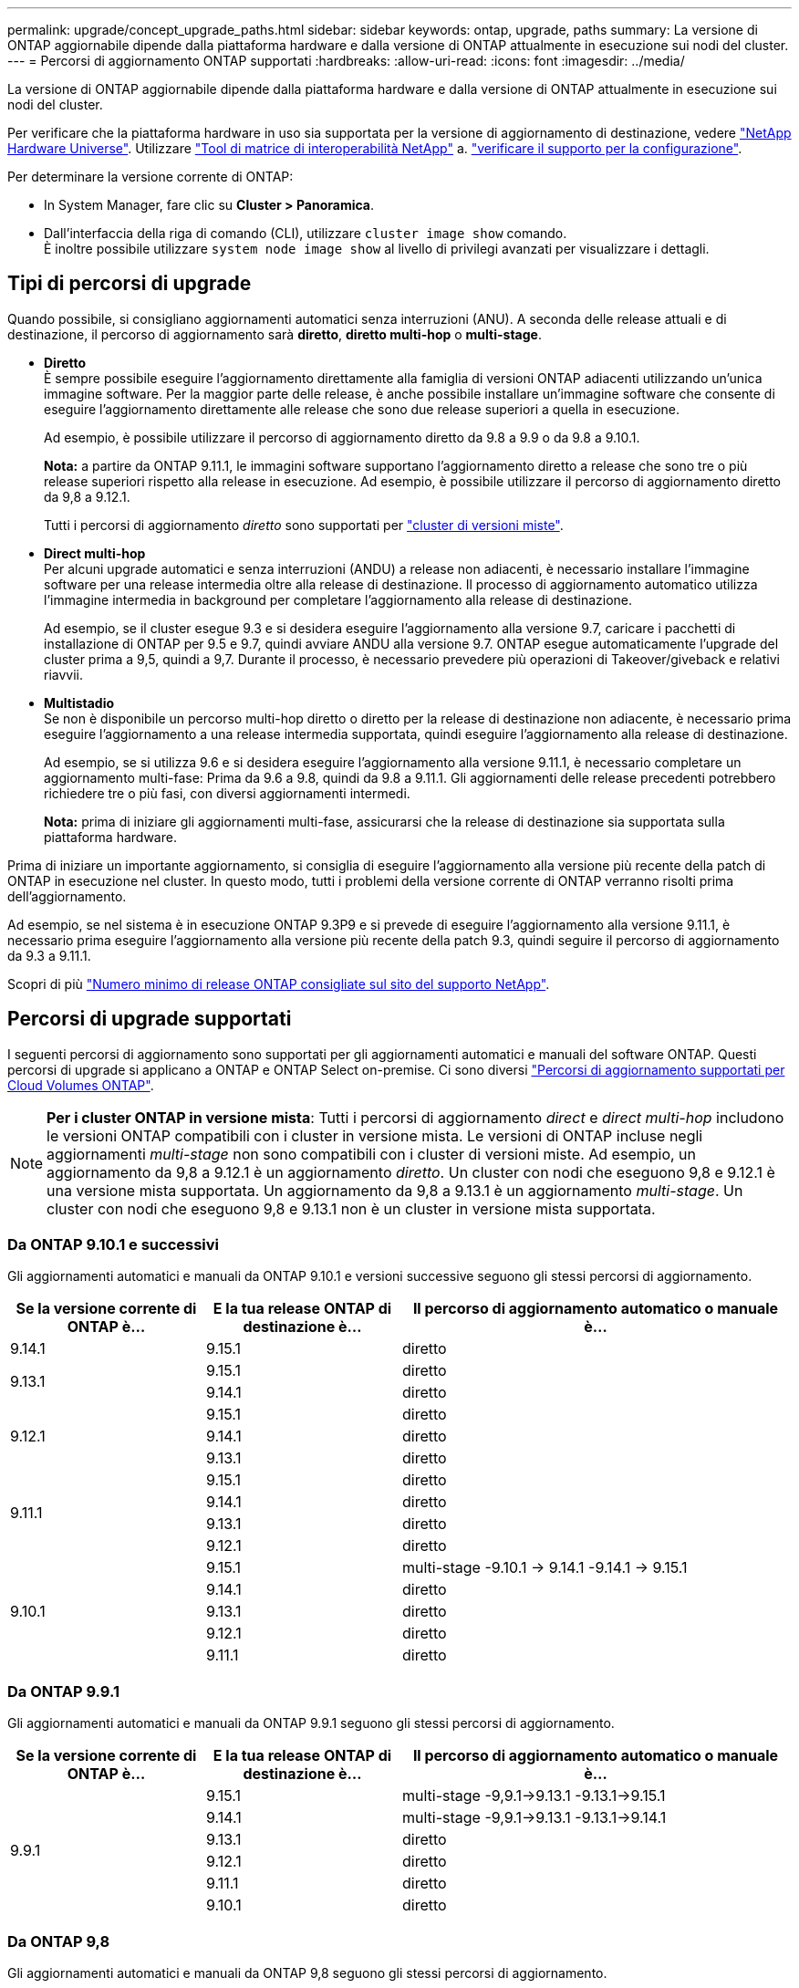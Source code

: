 ---
permalink: upgrade/concept_upgrade_paths.html 
sidebar: sidebar 
keywords: ontap, upgrade, paths 
summary: La versione di ONTAP aggiornabile dipende dalla piattaforma hardware e dalla versione di ONTAP attualmente in esecuzione sui nodi del cluster. 
---
= Percorsi di aggiornamento ONTAP supportati
:hardbreaks:
:allow-uri-read: 
:icons: font
:imagesdir: ../media/


[role="lead"]
La versione di ONTAP aggiornabile dipende dalla piattaforma hardware e dalla versione di ONTAP attualmente in esecuzione sui nodi del cluster.

Per verificare che la piattaforma hardware in uso sia supportata per la versione di aggiornamento di destinazione, vedere https://hwu.netapp.com["NetApp Hardware Universe"^].  Utilizzare link:https://imt.netapp.com/matrix/#welcome["Tool di matrice di interoperabilità NetApp"] a. link:confirm-configuration.html["verificare il supporto per la configurazione"].

.Per determinare la versione corrente di ONTAP:
* In System Manager, fare clic su *Cluster > Panoramica*.
* Dall'interfaccia della riga di comando (CLI), utilizzare `cluster image show` comando. +
È inoltre possibile utilizzare `system node image show` al livello di privilegi avanzati per visualizzare i dettagli.




== Tipi di percorsi di upgrade

Quando possibile, si consigliano aggiornamenti automatici senza interruzioni (ANU). A seconda delle release attuali e di destinazione, il percorso di aggiornamento sarà *diretto*, *diretto multi-hop* o *multi-stage*.

* *Diretto* +
È sempre possibile eseguire l'aggiornamento direttamente alla famiglia di versioni ONTAP adiacenti utilizzando un'unica immagine software. Per la maggior parte delle release, è anche possibile installare un'immagine software che consente di eseguire l'aggiornamento direttamente alle release che sono due release superiori a quella in esecuzione.
+
Ad esempio, è possibile utilizzare il percorso di aggiornamento diretto da 9.8 a 9.9 o da 9.8 a 9.10.1.

+
*Nota:* a partire da ONTAP 9.11.1, le immagini software supportano l'aggiornamento diretto a release che sono tre o più release superiori rispetto alla release in esecuzione. Ad esempio, è possibile utilizzare il percorso di aggiornamento diretto da 9,8 a 9.12.1.

+
Tutti i percorsi di aggiornamento _diretto_ sono supportati per link:concept_mixed_version_requirements.html["cluster di versioni miste"].

* *Direct multi-hop* +
Per alcuni upgrade automatici e senza interruzioni (ANDU) a release non adiacenti, è necessario installare l'immagine software per una release intermedia oltre alla release di destinazione. Il processo di aggiornamento automatico utilizza l'immagine intermedia in background per completare l'aggiornamento alla release di destinazione.
+
Ad esempio, se il cluster esegue 9.3 e si desidera eseguire l'aggiornamento alla versione 9.7, caricare i pacchetti di installazione di ONTAP per 9.5 e 9.7, quindi avviare ANDU alla versione 9.7. ONTAP esegue automaticamente l'upgrade del cluster prima a 9,5, quindi a 9,7. Durante il processo, è necessario prevedere più operazioni di Takeover/giveback e relativi riavvii.

* *Multistadio* +
Se non è disponibile un percorso multi-hop diretto o diretto per la release di destinazione non adiacente, è necessario prima eseguire l'aggiornamento a una release intermedia supportata, quindi eseguire l'aggiornamento alla release di destinazione.
+
Ad esempio, se si utilizza 9.6 e si desidera eseguire l'aggiornamento alla versione 9.11.1, è necessario completare un aggiornamento multi-fase: Prima da 9.6 a 9.8, quindi da 9.8 a 9.11.1. Gli aggiornamenti delle release precedenti potrebbero richiedere tre o più fasi, con diversi aggiornamenti intermedi.

+
*Nota:* prima di iniziare gli aggiornamenti multi-fase, assicurarsi che la release di destinazione sia supportata sulla piattaforma hardware.



Prima di iniziare un importante aggiornamento, si consiglia di eseguire l'aggiornamento alla versione più recente della patch di ONTAP in esecuzione nel cluster. In questo modo, tutti i problemi della versione corrente di ONTAP verranno risolti prima dell'aggiornamento.

Ad esempio, se nel sistema è in esecuzione ONTAP 9.3P9 e si prevede di eseguire l'aggiornamento alla versione 9.11.1, è necessario prima eseguire l'aggiornamento alla versione più recente della patch 9.3, quindi seguire il percorso di aggiornamento da 9.3 a 9.11.1.

Scopri di più https://kb.netapp.com/Support_Bulletins/Customer_Bulletins/SU2["Numero minimo di release ONTAP consigliate sul sito del supporto NetApp"^].



== Percorsi di upgrade supportati

I seguenti percorsi di aggiornamento sono supportati per gli aggiornamenti automatici e manuali del software ONTAP.  Questi percorsi di upgrade si applicano a ONTAP e ONTAP Select on-premise.  Ci sono diversi https://docs.netapp.com/us-en/bluexp-cloud-volumes-ontap/task-updating-ontap-cloud.html#supported-upgrade-paths["Percorsi di aggiornamento supportati per Cloud Volumes ONTAP"^].


NOTE: *Per i cluster ONTAP in versione mista*: Tutti i percorsi di aggiornamento _direct_ e _direct multi-hop_ includono le versioni ONTAP compatibili con i cluster in versione mista. Le versioni di ONTAP incluse negli aggiornamenti _multi-stage_ non sono compatibili con i cluster di versioni miste.  Ad esempio, un aggiornamento da 9,8 a 9.12.1 è un aggiornamento _diretto_. Un cluster con nodi che eseguono 9,8 e 9.12.1 è una versione mista supportata.  Un aggiornamento da 9,8 a 9.13.1 è un aggiornamento _multi-stage_.  Un cluster con nodi che eseguono 9,8 e 9.13.1 non è un cluster in versione mista supportata.



=== Da ONTAP 9.10.1 e successivi

Gli aggiornamenti automatici e manuali da ONTAP 9.10.1 e versioni successive seguono gli stessi percorsi di aggiornamento.

[cols="25,25,50"]
|===
| Se la versione corrente di ONTAP è… | E la tua release ONTAP di destinazione è… | Il percorso di aggiornamento automatico o manuale è... 


| 9.14.1 | 9.15.1 | diretto 


.2+| 9.13.1 | 9.15.1 | diretto 


| 9.14.1 | diretto 


.3+| 9.12.1 | 9.15.1 | diretto 


| 9.14.1 | diretto 


| 9.13.1 | diretto 


.4+| 9.11.1 | 9.15.1 | diretto 


| 9.14.1 | diretto 


| 9.13.1 | diretto 


| 9.12.1 | diretto 


.5+| 9.10.1 | 9.15.1 | multi-stage
-9.10.1 -> 9.14.1
-9.14.1 -> 9.15.1 


| 9.14.1 | diretto 


| 9.13.1 | diretto 


| 9.12.1 | diretto 


| 9.11.1 | diretto 
|===


=== Da ONTAP 9.9.1

Gli aggiornamenti automatici e manuali da ONTAP 9.9.1 seguono gli stessi percorsi di aggiornamento.

[cols="25,25,50"]
|===
| Se la versione corrente di ONTAP è… | E la tua release ONTAP di destinazione è… | Il percorso di aggiornamento automatico o manuale è... 


.6+| 9.9.1 | 9.15.1 | multi-stage
-9,9.1->9.13.1
-9.13.1->9.15.1 


| 9.14.1 | multi-stage
-9,9.1->9.13.1
-9.13.1->9.14.1 


| 9.13.1 | diretto 


| 9.12.1 | diretto 


| 9.11.1 | diretto 


| 9.10.1 | diretto 
|===


=== Da ONTAP 9,8

Gli aggiornamenti automatici e manuali da ONTAP 9,8 seguono gli stessi percorsi di aggiornamento.

[NOTE]
====
Se si sta aggiornando una configurazione IP di MetroCluster dalla versione 9,8 alla 9.10.1 o successiva su una delle seguenti piattaforme, è necessario eseguire l'aggiornamento alla versione 9.9.1 prima di eseguire l'aggiornamento alla versione 9.10.1 o successiva.

* FAS2750
* FAS500f
* AFF A220
* AFF A250


I cluster delle configurazioni MetroCluster IP su queste piattaforme non possono essere aggiornati direttamente dalla versione 9,8 alla 9.10.1 o successiva.  I percorsi di aggiornamento diretto elencati possono essere utilizzati per tutte le altre piattaforme.

====
[cols="25,25,50"]
|===
| Se la versione corrente di ONTAP è… | E la tua release ONTAP di destinazione è… | Il percorso di aggiornamento automatico o manuale è... 


 a| 
9.8
| 9.15.1 | multi-stage
-9.8 -> 9.12.1
-9.12.1 -> 9.15.1 


| 9.14.1 | multi-stage
-9.8 -> 9.12.1
-9.12.1 -> 9.14.1 


| 9.13.1 | multi-stage
-9.8 -> 9.12.1
-9.12.1 -> 9.13.1 


| 9.12.1 | diretto 


| 9.11.1 | diretto 


| 9.10.1  a| 
diretto



| 9.9.1 | diretto 
|===


=== Da ONTAP 9,7

I percorsi di aggiornamento da ONTAP 9,7 possono variare a seconda che si stia eseguendo un aggiornamento automatico o manuale.

[role="tabbed-block"]
====
.Percorsi automatizzati
--
[cols="25,25,50"]
|===
| Se la versione corrente di ONTAP è… | E la tua release ONTAP di destinazione è… | Il percorso di aggiornamento automatico è... 


.8+| 9.7 | 9.15.1 | multi-stage
-9.7 -> 9.8
-9.8 -> 9.12.1
-9.12.1 -> 9.15.1 


| 9.14.1 | multi-stage
-9.7 -> 9.8
-9.8 -> 9.12.1
-9.12.1 -> 9.14.1 


| 9.13.1 | multi-stage
-9.7 -> 9.9.1
-9.9.1 -> 9.13.1 


| 9.12.1 | multi-stage
-9.7 -> 9.8
-9.8 -> 9.12.1 


| 9.11.1 | multi-hop diretto (richiede immagini per 9,8 e 9.11.1) 


| 9.10.1 | Multi-hop diretto (richiede immagini per 9,8 e 9.10.1P1 o versione successiva P) 


| 9.9.1 | diretto 


| 9.8 | diretto 
|===
--
.Percorsi manuali
--
[cols="25,25,50"]
|===
| Se la versione corrente di ONTAP è… | E la tua release ONTAP di destinazione è… | Il percorso di aggiornamento manuale è… 


.8+| 9.7 | 9.15.1 | multi-stage
-9.7 -> 9.8
-9.8 -> 9.12.1
-9.12.1 -> 9.15.1 


| 9.14.1 | multi-stage
-9.7 -> 9.8
-9.8 -> 9.12.1
-9.12.1 -> 9.14.1 


| 9.13.1 | multi-stage
-9.7 -> 9.9.1
-9.9.1 -> 9.13.1 


| 9.12.1 | multi-stage
- 9.7 -> 9.8
- 9.8 -> 9.12.1 


| 9.11.1 | multi-stage
- 9.7 -> 9.8
- 9.8 -> 9.11.1 


| 9.10.1 | multi-stage
- 9.7 -> 9.8
- 9.8 -> 9.10.1 


| 9.9.1 | diretto 


| 9.8 | diretto 
|===
--
====


=== Da ONTAP 9,6

I percorsi di aggiornamento da ONTAP 9,6 possono variare a seconda che si stia eseguendo un aggiornamento automatico o manuale.

[role="tabbed-block"]
====
.Percorsi automatizzati
--
[cols="25,25,50"]
|===
| Se la versione corrente di ONTAP è… | E la tua release ONTAP di destinazione è… | Il percorso di aggiornamento automatico è... 


.9+| 9.6 | 9.15.1 | multi-stage
-9,6 -> 9,8
-9.8 -> 9.12.1
-9.12.1 -> 9.15.1 


| 9.14.1 | multi-stage
-9,6 -> 9,8
-9.8 -> 9.12.1
-9.12.1 -> 9.14.1 


| 9.13.1 | multi-stage
-9,6 -> 9,8
-9.8 -> 9.12.1
-9.12.1 -> 9.13.1 


| 9.12.1 | multi-stage - 9.6 -> 9.8 -9.8 -> 9.12.1 


| 9.11.1 | multi-stage - 9.6 -> 9.8 - 9.8 -> 9.11.1 


| 9.10.1 | Multi-hop diretto (richiede immagini per 9,8 e 9.10.1P1 o versione successiva P) 


| 9.9.1 | multi-stage - 9.6 -> 9.8 - 9.8 -> 9.9.1 


| 9.8 | diretto 


| 9.7 | diretto 
|===
--
.Percorsi manuali
--
[cols="25,25,50"]
|===
| Se la versione corrente di ONTAP è… | E la tua release ONTAP di destinazione è… | Il percorso di aggiornamento manuale è… 


.9+| 9.6 | 9.15.1 | multi-stage
- 9,6 -> 9,8
- 9.8 -> 9.12.1
- 9.12.1 -> 9.15.1 


| 9.14.1 | multi-stage
- 9,6 -> 9,8
- 9.8 -> 9.12.1
- 9.12.1 -> 9.14.1 


| 9.13.1 | multi-stage - 9.6 -> 9.8 - 9.8 -> 9.12.1 - 9.12.1 -> 9.13.1 


| 9.12.1 | multi-stage - 9.6 -> 9.8 - 9.8 -> 9.12.1 


| 9.11.1 | multi-stage - 9.6 -> 9.8 - 9.8 -> 9.11.1 


| 9.10.1 | multi-stage - 9.6 -> 9.8 - 9.8 -> 9.10.1 


| 9.9.1 | multi-stage - 9.6 -> 9.8 - 9.8 -> 9.9.1 


| 9.8 | diretto 


| 9.7 | diretto 
|===
--
====


=== Da ONTAP 9,5

I percorsi di aggiornamento da ONTAP 9,5 possono variare a seconda che si stia eseguendo un aggiornamento automatico o manuale.

[role="tabbed-block"]
====
.Percorsi automatizzati
--
[cols="25,25,50"]
|===
| Se la versione corrente di ONTAP è… | E la tua release ONTAP di destinazione è… | Il percorso di aggiornamento automatico è... 


.10+| 9.5 | 9.15.1 | multi-stage
- 9,5 -> 9.9.1 (multi-hop diretto, richiede immagini per 9,7 e 9,9.1)
- 9.9.1 -> 9.13.1
- 9.13.1 -> 9.15.1 


| 9.14.1 | multi-stage
- 9,5 -> 9.9.1 (multi-hop diretto, richiede immagini per 9,7 e 9,9.1)
- 9.9.1 -> 9.13.1
- 9.13.1 -> 9.14.1 


| 9.13.1 | multi-stage
- 9,5 -> 9.9.1 (multi-hop diretto, richiede immagini per 9,7 e 9,9.1)
- 9.9.1 -> 9.13.1 


| 9.12.1 | multi-stage
- 9,5 -> 9.9.1 (multi-hop diretto, richiede immagini per 9,7 e 9,9.1)
- 9.9.1 -> 9.12.1 


| 9.11.1 | multi-stage
- 9,5 -> 9.9.1 (multi-hop diretto, richiede immagini per 9,7 e 9,9.1)
- 9.9.1 -> 9.11.1 


| 9.10.1 | multi-stage
- 9,5 -> 9.9.1 (multi-hop diretto, richiede immagini per 9,7 e 9,9.1)
- 9.9.1 -> 9.10.1 


| 9.9.1 | multi-hop diretto (richiede immagini per 9,7 e 9,9.1) 


| 9.8 | multi-stage - 9.5 -> 9.7 - 9.7 -> 9.8 


| 9.7 | diretto 


| 9.6 | diretto 
|===
--
.Percorsi di aggiornamento manuale
--
[cols="25,25,50"]
|===
| Se la versione corrente di ONTAP è… | E la tua release ONTAP di destinazione è… | Il percorso di aggiornamento manuale è… 


.10+| 9.5 | 9.15.1 | multi-stage
- 9,5 -> 9,7
- 9.7 -> 9.9.1
- 9.9.1 -> 9.12.1
- 9.12.1 -> 9.15.1 


| 9.14.1 | multi-stage
- 9,5 -> 9,7
- 9.7 -> 9.9.1
- 9.9.1 -> 9.12.1
- 9.12.1 -> 9.14.1 


| 9.13.1 | multi-stage - 9.5 -> 9.7 - 9.7 -> 9.9.1 - 9.9.1 -> 9.12.1 - 9.12.1 -> 9.13.1 


| 9.12.1 | multi-stage - 9.5 -> 9.7 - 9.7 -> 9.9.1 - 9.9.1 -> 9.12.1 


| 9.11.1 | multi-stage - 9.5 -> 9.7 - 9.7 -> 9.9.1 - 9.9.1 -> 9.11.1 


| 9.10.1 | multi-stage - 9.5 -> 9.7 - 9.7 -> 9.9.1 - 9.9.1 -> 9.10.1 


| 9.9.1 | multi-stage - 9.5 -> 9.7 - 9.7 -> 9.9.1 


| 9.8 | multi-stage - 9.5 -> 9.7 - 9.7 -> 9.8 


| 9.7 | diretto 


| 9.6 | diretto 
|===
--
====


=== Da ONTAP 9,4-9,0

I percorsi di aggiornamento da ONTAP 9,4, 9,3, 9,2, 9,1 e 9,0 possono variare a seconda che si stia eseguendo un aggiornamento automatico o manuale.

.Aggiornamento automatico
[%collapsible]
====
[cols="25,25,50"]
|===
| Se la versione corrente di ONTAP è… | E la tua release ONTAP di destinazione è… | Il percorso di aggiornamento automatico è... 


.11+| 9.4 | 9.15.1 | multi-stage
- 9,4 -> 9,5
- 9,5 -> 9.9.1 (multi-hop diretto, richiede immagini per 9,7 e 9,9.1)
- 9.9.1 -> 9.13.1
- 9.13.1 -> 9.15.1 


| 9.14.1 | multi-stage
- 9,4 -> 9,5
- 9,5 -> 9.9.1 (multi-hop diretto, richiede immagini per 9,7 e 9,9.1)
- 9.9.1 -> 9.13.1
- 9.13.1 -> 9.14.1 


| 9.13.1 | multi-stage
- 9,4 -> 9,5
- 9,5 -> 9.9.1 (multi-hop diretto, richiede immagini per 9,7 e 9,9.1)
- 9.9.1 -> 9.13.1 


| 9.12.1 | multi-stage
- 9,4 -> 9,5
- 9,5 -> 9.9.1 (multi-hop diretto, richiede immagini per 9,7 e 9,9.1)
- 9.9.1 -> 9.12.1 


| 9.11.1 | multi-stage
- 9,4 -> 9,5
- 9,5 -> 9.9.1 (multi-hop diretto, richiede immagini per 9,7 e 9,9.1)
- 9.9.1 -> 9.11.1 


| 9.10.1 | multi-stage
- 9,4 -> 9,5
- 9,5 -> 9.9.1 (multi-hop diretto, richiede immagini per 9,7 e 9,9.1)
- 9.9.1 -> 9.10.1 


| 9.9.1 | multi-stage
- 9,4 -> 9,5
- 9,5 -> 9.9.1 (multi-hop diretto, richiede immagini per 9,7 e 9,9.1) 


| 9.8 | multi-stage
- 9,4 -> 9,5
- 9,5 -> 9,8 (multi-hop diretto, richiede immagini per 9,7 e 9,8) 


| 9.7 | multi-stage - 9.4 -> 9.5 - 9.5 -> 9.7 


| 9.6 | multi-stage - 9.4 -> 9.5 - 9.5 -> 9.6 


| 9.5 | diretto 


.12+| 9.3 | 9.15.1 | multi-stage
- 9,3 -> 9,7 (multi-hop diretto, richiede immagini per 9,5 e 9,7)
- 9.7 -> 9.9.1
- 9.9.1 -> 9.13.1
- 9.13.1 -> 9.15.1 


| 9.14.1 | multi-stage
- 9,3 -> 9,7 (multi-hop diretto, richiede immagini per 9,5 e 9,7)
- 9.7 -> 9.9.1
- 9.9.1 -> 9.13.1
- 9.13.1 -> 9.14.1 


| 9.13.1 | multi-stage
- 9,3 -> 9,7 (multi-hop diretto, richiede immagini per 9,5 e 9,7)
- 9.7 -> 9.9.1
- 9.9.1 -> 9.13.1 


| 9.12.1 | multi-stage
- 9,3 -> 9,7 (multi-hop diretto, richiede immagini per 9,5 e 9,7)
- 9.7 -> 9.9.1
- 9.9.1 -> 9.12.1 


| 9.11.1 | multi-stage
- 9,3 -> 9,7 (multi-hop diretto, richiede immagini per 9,5 e 9,7)
- 9.7 -> 9.9.1
- 9.9.1 -> 9.11.1 


| 9.10.1 | multi-stage
- 9,3 -> 9,7 (multi-hop diretto, richiede immagini per 9,5 e 9,7)
- 9,7 -> 9.10.1 (multi-hop diretto, richiede immagini per 9,8 e 9.10.1) 


| 9.9.1 | multi-stage
- 9,3 -> 9,7 (multi-hop diretto, richiede immagini per 9,5 e 9,7)
- 9.7 -> 9.9.1 


| 9.8 | multi-stage
- 9,3 -> 9,7 (multi-hop diretto, richiede immagini per 9,5 e 9,7)
- 9.7 -> 9.8 


| 9.7 | multi-hop diretto (richiede immagini per 9,5 e 9,7) 


| 9.6 | multi-stage - 9.3 -> 9.5 - 9.5 -> 9.6 


| 9.5 | diretto 


| 9.4 | non disponibile 


.13+| 9.2 | 9.15.1 | multi-stage
- 9,2 -> 9,3
- 9,3 -> 9,7 (multi-hop diretto, richiede immagini per 9,5 e 9,7)
- 9.7 -> 9.9.1
- 9.9.1 -> 9.13.1
- 9.13.1 -> 9.15.1 


| 9.14.1 | multi-stage
- 9,2 -> 9,3
- 9,3 -> 9,7 (multi-hop diretto, richiede immagini per 9,5 e 9,7)
- 9.7 -> 9.9.1
- 9.9.1 -> 9.13.1
- 9.13.1 -> 9.14.1 


| 9.13.1 | multi-stage
- 9,2 -> 9,3
- 9,3 -> 9,7 (multi-hop diretto, richiede immagini per 9,5 e 9,7)
- 9.7 -> 9.9.1
- 9.9.1 -> 9.13.1 


| 9.12.1 | multi-stage
- 9,2 -> 9,3
- 9,3 -> 9,7 (multi-hop diretto, richiede immagini per 9,5 e 9,7)
- 9.7 -> 9.9.1
- 9.9.1 -> 9.12.1 


| 9.11.1 | multi-stage
- 9,2 -> 9,3
- 9,3 -> 9,7 (multi-hop diretto, richiede immagini per 9,5 e 9,7)
- 9.7 -> 9.9.1
- 9.9.1 -> 9.11.1 


| 9.10.1 | multi-stage
- 9,2 -> 9,3
- 9,3 -> 9,7 (multi-hop diretto, richiede immagini per 9,5 e 9,7)
- 9,7 -> 9.10.1 (multi-hop diretto, richiede immagini per 9,8 e 9.10.1) 


| 9.9.1 | multi-stage
- 9,2 -> 9,3
- 9,3 -> 9,7 (multi-hop diretto, richiede immagini per 9,5 e 9,7)
- 9.7 -> 9.9.1 


| 9.8 | multi-stage
- 9,2 -> 9,3
- 9,3 -> 9,7 (multi-hop diretto, richiede immagini per 9,5 e 9,7)
- 9.7 -> 9.8 


| 9.7 | multi-stage
- 9,2 -> 9,3
- 9,3 -> 9,7 (multi-hop diretto, richiede immagini per 9,5 e 9,7) 


| 9.6 | multi-stage - 9.2 -> 9.3 - 9.3 -> 9.5 - 9.5 -> 9.6 


| 9.5 | multi-stage - 9.3 -> 9.5 - 9.5 -> 9.6 


| 9.4 | non disponibile 


| 9.3 | diretto 


.14+| 9.1 | 9.15.1 | multi-stage
- 9,1 -> 9,3
- 9,3 -> 9,7 (multi-hop diretto, richiede immagini per 9,5 e 9,7)
- 9.7 -> 9.9.1
- 9.9.1 -> 9.13.1
- 9.13.1 -> 9.15.1 


| 9.14.1 | multi-stage
- 9,1 -> 9,3
- 9,3 -> 9,7 (multi-hop diretto, richiede immagini per 9,5 e 9,7)
- 9.7 -> 9.9.1
- 9.9.1 -> 9.13.1
- 9.13.1 -> 9.14.1 


| 9.13.1 | multi-stage
- 9,1 -> 9,3
- 9,3 -> 9,7 (multi-hop diretto, richiede immagini per 9,5 e 9,7)
- 9.7 -> 9.9.1
- 9.9.1 -> 9.13.1 


| 9.12.1 | multi-stage
- 9,1 -> 9,3
- 9,3 -> 9,7 (multi-hop diretto, richiede immagini per 9,5 e 9,7)
- 9.7 -> 9.8
- 9.8 -> 9.12.1 


| 9.11.1 | multi-stage
- 9,1 -> 9,3
- 9,3 -> 9,7 (multi-hop diretto, richiede immagini per 9,5 e 9,7)
- 9.7 -> 9.9.1
- 9.9.1 -> 9.11.1 


| 9.10.1 | multi-stage
- 9,1 -> 9,3
- 9,3 -> 9,7 (multi-hop diretto, richiede immagini per 9,5 e 9,7)
- 9,7 -> 9.10.1 (multi-hop diretto, richiede immagini per 9,8 e 9.10.1) 


| 9.9.1 | multi-stage
- 9,1 -> 9,3
- 9,3 -> 9,7 (multi-hop diretto, richiede immagini per 9,5 e 9,7)
- 9.7 -> 9.9.1 


| 9.8 | multi-stage
- 9,1 -> 9,3
- 9,3 -> 9,7 (multi-hop diretto, richiede immagini per 9,5 e 9,7)
- 9.7 -> 9.8 


| 9.7 | multi-stage
- 9,1 -> 9,3
- 9,3 -> 9,7 (multi-hop diretto, richiede immagini per 9,5 e 9,7) 


| 9.6 | multi-stage
- 9,1 -> 9,3
- 9,3 -> 9,6 (multi-hop diretto, richiede immagini per 9,5 e 9,6) 


| 9.5 | multi-stage - 9.1 -> 9.3 - 9.3 -> 9.5 


| 9.4 | non disponibile 


| 9.3 | diretto 


| 9.2 | non disponibile 


.15+| 9.0 | 9.15.1 | multi-stage
- 9,0 -> 9,1
- 9,1 -> 9,3
- 9,3 -> 9,7 (multi-hop diretto, richiede immagini per 9,5 e 9,7)
- 9.7 -> 9.9.1
- 9.9.1 -> 9.13.1
- 9.13.1 -> 9.15.1 


| 9.14.1 | multi-stage
- 9,0 -> 9,1
- 9,1 -> 9,3
- 9,3 -> 9,7 (multi-hop diretto, richiede immagini per 9,5 e 9,7)
- 9.7 -> 9.9.1
- 9.9.1 -> 9.13.1
- 9.13.1 -> 9.14.1 


| 9.13.1 | multi-stage
- 9,0 -> 9,1
- 9,1 -> 9,3
- 9,3 -> 9,7 (multi-hop diretto, richiede immagini per 9,5 e 9,7)
- 9.7 -> 9.9.1
- 9.9.1 -> 9.13.1 


| 9.12.1 | multi-stage
- 9,0 -> 9,1
- 9,1 -> 9,3
- 9,3 -> 9,7 (multi-hop diretto, richiede immagini per 9,5 e 9,7)
- 9.7 -> 9.9.1
- 9.9.1 -> 9.12.1 


| 9.11.1 | multi-stage
- 9,0 -> 9,1
- 9,1 -> 9,3
- 9,3 -> 9,7 (multi-hop diretto, richiede immagini per 9,5 e 9,7)
- 9.7 -> 9.9.1
- 9.9.1 -> 9.11.1 


| 9.10.1 | multi-stage
- 9,0 -> 9,1
- 9,1 -> 9,3
- 9,3 -> 9,7 (multi-hop diretto, richiede immagini per 9,5 e 9,7)
- 9,7 -> 9.10.1 (multi-hop diretto, richiede immagini per 9,8 e 9.10.1) 


| 9.9.1 | multi-stage
- 9,0 -> 9,1
- 9,1 -> 9,3
- 9,3 -> 9,7 (multi-hop diretto, richiede immagini per 9,5 e 9,7)
- 9.7 -> 9.9.1 


| 9.8 | multi-stage
- 9,0 -> 9,1
- 9,1 -> 9,3
- 9,3 -> 9,7 (multi-hop diretto, richiede immagini per 9,5 e 9,7)
- 9.7 -> 9.8 


| 9.7 | multi-stage
- 9,0 -> 9,1
- 9,1 -> 9,3
- 9,3 -> 9,7 (multi-hop diretto, richiede immagini per 9,5 e 9,7) 


| 9.6 | multi-stage - 9.0 -> 9.1 - 9.1 -> 9.3 - 9.3 -> 9.5 - 9.5 -> 9.6 


| 9.5 | multi-stage - 9.0 -> 9.1 - 9.1 -> 9.3 - 9.3 -> 9.5 


| 9.4 | non disponibile 


| 9.3 | multi-stage - 9.0 -> 9.1 - 9.1 -> 9.3 


| 9.2 | non disponibile 


| 9.1 | diretto 
|===
====
.Percorsi di aggiornamento manuale
[%collapsible]
====
[cols="25,25,50"]
|===
| Se la versione corrente di ONTAP è… | E la tua release ONTAP di destinazione è… | Il tuo percorso DI aggiornamento ANDU è… 


.11+| 9.4 | 9.15.1 | multi-stage
- 9,4 -> 9,5
- 9,5 -> 9,7
- 9.7 -> 9.9.1
- 9.9.1 -> 9.12.1
- 9.12.1 -> 9.15.1 


| 9.14.1 | multi-stage
- 9,4 -> 9,5
- 9,5 -> 9,7
- 9.7 -> 9.9.1
- 9.9.1 -> 9.12.1
- 9.12.1 -> 9.14.1 


| 9.13.1 | multi-stage
- 9,4 -> 9,5
- 9,5 -> 9,7
- 9.7 -> 9.9.1
- 9.9.1 -> 9.12.1
- 9.12.1 -> 9.13.1 


| 9.12.1 | multi-stage - 9.4 -> 9.5 - 9.5 -> 9.7 - 9.7 -> 9.9.1 - 9.9.1 -> 9.12.1 


| 9.11.1 | multi-stage - 9.4 -> 9.5 - 9.5 -> 9.7 - 9.7 -> 9.9.1 - 9.9.1 -> 9.11.1 


| 9.10.1 | multi-stage - 9.4 -> 9.5 - 9.5 -> 9.7 - 9.7 -> 9.9.1 - 9.9.1 -> 9.10.1 


| 9.9.1 | multi-stage - 9.4 -> 9.5 - 9.5 -> 9.7 - 9.7 -> 9.9.1 


| 9.8 | multi-stage - 9.4 -> 9.5 - 9.5 -> 9.7 - 9.7 -> 9.8 


| 9.7 | multi-stage - 9.4 -> 9.5 - 9.5 -> 9.7 


| 9.6 | multi-stage - 9.4 -> 9.5 - 9.5 -> 9.6 


| 9.5 | diretto 


.12+| 9.3 | 9.15.1 | multi-stage
- 9,3 -> 9,5
- 9,5 -> 9,7
- 9.7 -> 9.9.1
- 9.9.1 -> 9.12.1
- 9.12.1 -> 9.15.1 


| 9.14.1 | multi-stage
- 9,3 -> 9,5
- 9,5 -> 9,7
- 9.7 -> 9.9.1
- 9.9.1 -> 9.12.1
- 9.12.1 -> 9.14.1 


| 9.13.1 | multi-stage - 9.3 -> 9.5 - 9.5 -> 9.7 - 9.7 -> 9.9.1 - 9.9.1 -> 9.12.1 - 9.12.1 -> 9.13.1 


| 9.12.1 | multi-stage - 9.3 -> 9.5 - 9.5 -> 9.7 - 9.7 -> 9.9.1 - 9.9.1 -> 9.12.1 


| 9.11.1 | multi-stage - 9.3 -> 9.5 - 9.5 -> 9.7 - 9.7 -> 9.9.1 - 9.9.1 -> 9.11.1 


| 9.10.1 | multi-stage - 9.3 -> 9.5 - 9.5 -> 9.7 - 9.7 -> 9.9.1 - 9.9.1 -> 9.10.1 


| 9.9.1 | multi-stage - 9.3 -> 9.5 - 9.5 -> 9.7 - 9.7 -> 9.9.1 


| 9.8 | multi-stage - 9.3 -> 9.5 - 9.5 -> 9.7 - 9.7 -> 9.8 


| 9.7 | multi-stage - 9.3 -> 9.5 - 9.5 -> 9.7 


| 9.6 | multi-stage - 9.3 -> 9.5 - 9.5 -> 9.6 


| 9.5 | diretto 


| 9.4 | non disponibile 


.13+| 9.2 | 9.15.1 | multi-stage
- 9,2 -> 9,3
- 9,3 -> 9,5
- 9,5 -> 9,7
- 9.7 -> 9.9.1
- 9.9.1 -> 9.12.1
- 9.12.1 -> 9.15.1 


| 9.14.1 | multi-stage
- 9,2 -> 9,3
- 9,3 -> 9,5
- 9,5 -> 9,7
- 9.7 -> 9.9.1
- 9.9.1 -> 9.12.1
- 9.12.1 -> 9.14.1 


| 9.13.1 | multi-stage - 9.2 -> 9.3 - 9.3 -> 9.5 - 9.5 -> 9.7 - 9.7 -> 9.9.1 - 9.9.1 -> 9.12.1 - 9.12.1 -> 9.13.1 


| 9.12.1 | multi-stage - 9.2 -> 9.3 - 9.3 -> 9.5 - 9.5 -> 9.7 - 9.7 -> 9.9.1 - 9.9.1 -> 9.12.1 


| 9.11.1 | multi-stage - 9.2 -> 9.3 - 9.3 -> 9.5 - 9.5 -> 9.7 - 9.7 -> 9.9.1 - 9.9.1 -> 9.11.1 


| 9.10.1 | multi-stage - 9.2 -> 9.3 - 9.3 -> 9.5 - 9.5 -> 9.7 - 9.7 -> 9.9.1 - 9.9.1 -> 9.10.1 


| 9.9.1 | multi-stage - 9.2 -> 9.3 - 9.3 -> 9.5 - 9.5 -> 9.7 - 9.7 -> 9.9.1 


| 9.8 | multi-stage - 9.2 -> 9.3 - 9.3 -> 9.5 - 9.5 -> 9.7 - 9.7 -> 9.8 


| 9.7 | multi-stage - 9.2 -> 9.3 - 9.3 -> 9.5 - 9.5 -> 9.7 


| 9.6 | multi-stage - 9.2 -> 9.3 - 9.3 -> 9.5 - 9.5 -> 9.6 


| 9.5 | multi-stage - 9.2 -> 9.3 - 9.3 -> 9.5 


| 9.4 | non disponibile 


| 9.3 | diretto 


.14+| 9.1 | 9.15.1 | multi-stage
- 9,1 -> 9,3
- 9,3 -> 9,5
- 9,5 -> 9,7
- 9.7 -> 9.9.1
- 9.9.1 -> 9.12.1
- 9.12.1 -> 9.15.1 


| 9.14.1 | multi-stage
- 9,1 -> 9,3
- 9,3 -> 9,5
- 9,5 -> 9,7
- 9.7 -> 9.9.1
- 9.9.1 -> 9.12.1
- 9.12.1 -> 9.14.1 


| 9.13.1 | multi-stage - 9.1 -> 9.3 - 9.3 -> 9.5 - 9.5 -> 9.7 - 9.7 -> 9.9.1 - 9.9.1 -> 9.12.1 - 9.12.1 -> 9.13.1 


| 9.12.1 | multi-stage - 9.1 -> 9.3 - 9.3 -> 9.5 - 9.5 -> 9.7 - 9.7 -> 9.9.1 - 9.9.1 -> 9.12.1 


| 9.11.1 | multi-stage - 9.1 -> 9.3 - 9.3 -> 9.5 - 9.5 -> 9.7 - 9.7 -> 9.9.1 - 9.9.1 -> 9.11.1 


| 9.10.1 | multi-stage - 9.1 -> 9.3 - 9.3 -> 9.5 - 9.5 -> 9.7 - 9.7 -> 9.9.1 - 9.9.1 -> 9.10.1 


| 9.9.1 | multi-stage - 9.1 -> 9.3 - 9.3 -> 9.5 - 9.5 -> 9.7 - 9.7 -> 9.9.1 


| 9.8 | multi-stage - 9.1 -> 9.3 - 9.3 -> 9.5 - 9.5 -> 9.7 - 9.7 -> 9.8 


| 9.7 | multi-stage - 9.1 -> 9.3 - 9.3 -> 9.5 - 9.5 -> 9.7 


| 9.6 | multi-stage - 9.1 -> 9.3 - 9.3 -> 9.5 - 9.5 -> 9.6 


| 9.5 | multi-stage - 9.1 -> 9.3 - 9.3 -> 9.5 


| 9.4 | non disponibile 


| 9.3 | diretto 


| 9.2 | non disponibile 


.15+| 9.0 | 9.15.1 | multi-stage
- 9,0 -> 9,1
- 9,1 -> 9,3
- 9,3 -> 9,5
- 9,5 -> 9,7
- 9.7 -> 9.9.1
- 9.9.1 -> 9.12.1
- 9.12.1 -> 9.15.1 


| 9.14.1 | multi-stage
- 9,0 -> 9,1
- 9,1 -> 9,3
- 9,3 -> 9,5
- 9,5 -> 9,7
- 9.7 -> 9.9.1
- 9.9.1 -> 9.12.1
- 9.12.1 -> 9.14.1 


| 9.13.1 | multi-stage - 9.0 -> 9.1 - 9.1 -> 9.3 - 9.3 -> 9.5 - 9.5 -> 9.7 - 9.7 -> 9.9.1 - 9.9.1 -> 9.12.1 - 9.12.1 -> 9.13.1 


| 9.12.1 | multi-stage - 9.0 -> 9.1 - 9.1 -> 9.3 - 9.3 -> 9.5 - 9.5 -> 9.7 - 9.7 -> 9.9.1 - 9.9.1 -> 9.12.1 


| 9.11.1 | multi-stage - 9.0 -> 9.1 - 9.1 -> 9.3 - 9.3 -> 9.5 - 9.5 -> 9.7 - 9.7 -> 9.9.1 - 9.9.1 -> 9.11.1 


| 9.10.1 | multi-stage - 9.0 -> 9.1 - 9.1 -> 9.3 - 9.3 -> 9.5 - 9.5 -> 9.7 - 9.7 -> 9.9.1 - 9.9.1 -> 9.10.1 


| 9.9.1 | multi-stage - 9.0 -> 9.1 - 9.1 -> 9.3 - 9.3 -> 9.5 - 9.5 -> 9.7 - 9.7 -> 9.9.1 


| 9.8 | multi-stage - 9.0 -> 9.1 - 9.1 -> 9.3 - 9.3 -> 9.5 - 9.5 -> 9.7 - 9.7 -> 9.8 


| 9.7 | multi-stage - 9.0 -> 9.1 - 9.1 -> 9.3 - 9.3 -> 9.5 - 9.5 -> 9.7 


| 9.6 | multi-stage - 9.0 -> 9.1 - 9.1 -> 9.3 - 9.3 -> 9.5 - 9.5 -> 9.6 


| 9.5 | multi-stage - 9.0 -> 9.1 - 9.1 -> 9.3 - 9.3 -> 9.5 


| 9.4 | non disponibile 


| 9.3 | multi-stage - 9.0 -> 9.1 - 9.1 -> 9.3 


| 9.2 | non disponibile 


| 9.1 | diretto 
|===
====


=== Data ONTAP 8

Verificare che la piattaforma sia in grado di eseguire la release ONTAP di destinazione utilizzando https://hwu.netapp.com["NetApp Hardware Universe"^].

*Nota:* la Guida all'aggiornamento di Data ONTAP 8.3 afferma erroneamente che in un cluster a quattro nodi, è necessario pianificare l'aggiornamento del nodo che contiene epsilon per ultimo. Questo non è più un requisito per gli aggiornamenti a partire da Data ONTAP 8.2.3. Per ulteriori informazioni, vedere https://mysupport.netapp.com/site/bugs-online/product/ONTAP/BURT/805277["ID bug online NetApp Bugs 805277"^].

Da Data ONTAP 8.3.x:: Puoi eseguire l'aggiornamento direttamente a ONTAP 9.1, quindi eseguire l'aggiornamento alle versioni successive.
Dalle release di Data ONTAP precedenti alla 8.3.x, inclusa la versione 8.2.x.:: È necessario prima eseguire l'aggiornamento a Data ONTAP 8.3.x, quindi eseguire l'aggiornamento a ONTAP 9.1, quindi eseguire l'aggiornamento alle versioni successive.

